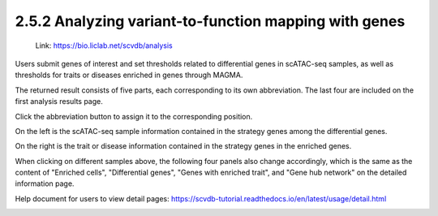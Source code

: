 2.5.2 Analyzing variant-to-function mapping with genes
=======================================================

 | Link: https://bio.liclab.net/scvdb/analysis

Users submit genes of interest and set thresholds related to differential genes in scATAC-seq samples, as well as thresholds for traits or diseases enriched in genes through MAGMA.

.. image:: ../../img/analysis/analysis_gene.png

The returned result consists of five parts, each corresponding to its own abbreviation. The last four are included on the first analysis results page.

Click the abbreviation button to assign it to the corresponding position.

On the left is the scATAC-seq sample information contained in the strategy genes among the differential genes.

On the right is the trait or disease information contained in the strategy genes in the enriched genes.

.. image:: ../../img/analysis/analysis_gene_result_sample_trait.png

When clicking on different samples above, the following four panels also change accordingly, which is the same as the content of "Enriched cells", "Differential genes", "Genes with enriched trait", and "Gene hub network" on the detailed information page.

Help document for users to view detail pages: `https://scvdb-tutorial.readthedocs.io/en/latest/usage/detail.html <https://scvdb-tutorial.readthedocs.io/en/latest/usage/detail.html>`_

.. image:: ../../img/analysis/analysis_gene_result.png
